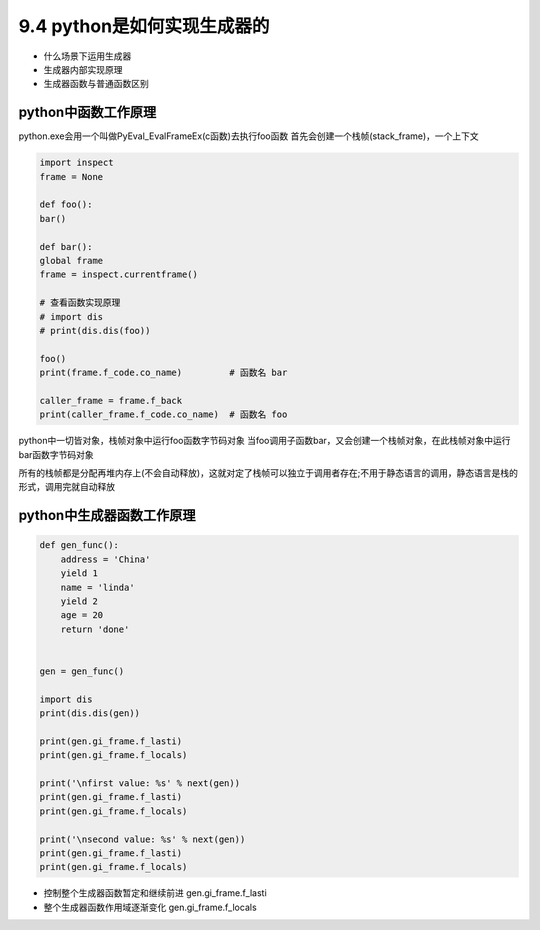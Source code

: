 ===============================
9.4 python是如何实现生成器的
===============================

- 什么场景下运用生成器
- 生成器内部实现原理
- 生成器函数与普通函数区别


-------------------------------
python中函数工作原理
-------------------------------
python.exe会用一个叫做PyEval_EvalFrameEx(c函数)去执行foo函数 首先会创建一个栈帧(stack_frame)，一个上下文

.. code-block:: py

    import inspect
    frame = None

    def foo():
    bar()

    def bar():
    global frame
    frame = inspect.currentframe()

    # 查看函数实现原理
    # import dis
    # print(dis.dis(foo))

    foo()
    print(frame.f_code.co_name)         # 函数名 bar

    caller_frame = frame.f_back
    print(caller_frame.f_code.co_name)  # 函数名 foo


python中一切皆对象，栈帧对象中运行foo函数字节码对象
当foo调用子函数bar，又会创建一个栈帧对象，在此栈帧对象中运行bar函数字节码对象

所有的栈帧都是分配再堆内存上(不会自动释放)，这就对定了栈帧可以独立于调用者存在;不用于静态语言的调用，静态语言是栈的形式，调用完就自动释放

.. image:: function.jpg

-------------------------------
python中生成器函数工作原理
-------------------------------

.. code-block:: py

    def gen_func():
        address = 'China'
        yield 1
        name = 'linda'
        yield 2
        age = 20
        return 'done'


    gen = gen_func()

    import dis
    print(dis.dis(gen))

    print(gen.gi_frame.f_lasti)
    print(gen.gi_frame.f_locals)

    print('\nfirst value: %s' % next(gen))
    print(gen.gi_frame.f_lasti)
    print(gen.gi_frame.f_locals)

    print('\nsecond value: %s' % next(gen))
    print(gen.gi_frame.f_lasti)
    print(gen.gi_frame.f_locals)


.. image:: generator.jpg

- 控制整个生成器函数暂定和继续前进 gen.gi_frame.f_lasti
- 整个生成器函数作用域逐渐变化 gen.gi_frame.f_locals
